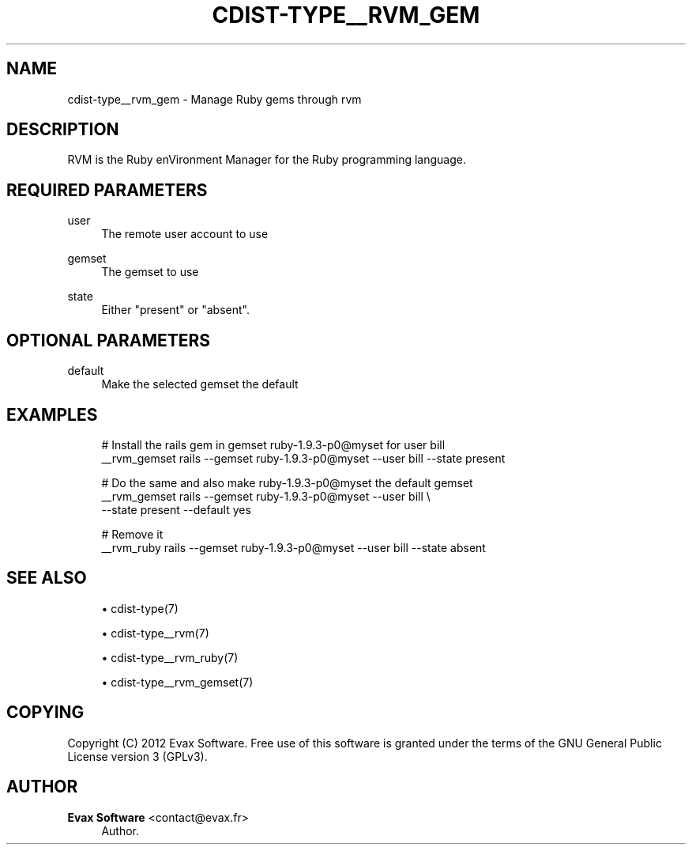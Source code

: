 '\" t
.\"     Title: cdist-type__rvm_gemset
.\"    Author: Evax Software <contact@evax.fr>
.\" Generator: DocBook XSL Stylesheets v1.77.1 <http://docbook.sf.net/>
.\"      Date: 10/30/2012
.\"    Manual: \ \&
.\"    Source: \ \&
.\"  Language: English
.\"
.TH "CDIST\-TYPE__RVM_GEM" "7" "10/30/2012" "\ \&" "\ \&"
.\" -----------------------------------------------------------------
.\" * Define some portability stuff
.\" -----------------------------------------------------------------
.\" ~~~~~~~~~~~~~~~~~~~~~~~~~~~~~~~~~~~~~~~~~~~~~~~~~~~~~~~~~~~~~~~~~
.\" http://bugs.debian.org/507673
.\" http://lists.gnu.org/archive/html/groff/2009-02/msg00013.html
.\" ~~~~~~~~~~~~~~~~~~~~~~~~~~~~~~~~~~~~~~~~~~~~~~~~~~~~~~~~~~~~~~~~~
.ie \n(.g .ds Aq \(aq
.el       .ds Aq '
.\" -----------------------------------------------------------------
.\" * set default formatting
.\" -----------------------------------------------------------------
.\" disable hyphenation
.nh
.\" disable justification (adjust text to left margin only)
.ad l
.\" -----------------------------------------------------------------
.\" * MAIN CONTENT STARTS HERE *
.\" -----------------------------------------------------------------
.SH "NAME"
cdist-type__rvm_gem \- Manage Ruby gems through rvm
.SH "DESCRIPTION"
.sp
RVM is the Ruby enVironment Manager for the Ruby programming language\&.
.SH "REQUIRED PARAMETERS"
.PP
user
.RS 4
The remote user account to use
.RE
.PP
gemset
.RS 4
The gemset to use
.RE
.PP
state
.RS 4
Either "present" or "absent"\&.
.RE
.SH "OPTIONAL PARAMETERS"
.PP
default
.RS 4
Make the selected gemset the default
.RE
.SH "EXAMPLES"
.sp
.if n \{\
.RS 4
.\}
.nf
# Install the rails gem in gemset ruby\-1\&.9\&.3\-p0@myset for user bill
__rvm_gemset rails \-\-gemset ruby\-1\&.9\&.3\-p0@myset \-\-user bill \-\-state present

# Do the same and also make ruby\-1\&.9\&.3\-p0@myset the default gemset
__rvm_gemset rails \-\-gemset ruby\-1\&.9\&.3\-p0@myset \-\-user bill \e
                   \-\-state present \-\-default yes

# Remove it
__rvm_ruby rails \-\-gemset ruby\-1\&.9\&.3\-p0@myset \-\-user bill \-\-state absent
.fi
.if n \{\
.RE
.\}
.SH "SEE ALSO"
.sp
.RS 4
.ie n \{\
\h'-04'\(bu\h'+03'\c
.\}
.el \{\
.sp -1
.IP \(bu 2.3
.\}
cdist\-type(7)
.RE
.sp
.RS 4
.ie n \{\
\h'-04'\(bu\h'+03'\c
.\}
.el \{\
.sp -1
.IP \(bu 2.3
.\}
cdist\-type__rvm(7)
.RE
.sp
.RS 4
.ie n \{\
\h'-04'\(bu\h'+03'\c
.\}
.el \{\
.sp -1
.IP \(bu 2.3
.\}
cdist\-type__rvm_ruby(7)
.RE
.sp
.RS 4
.ie n \{\
\h'-04'\(bu\h'+03'\c
.\}
.el \{\
.sp -1
.IP \(bu 2.3
.\}
cdist\-type__rvm_gemset(7)
.RE
.SH "COPYING"
.sp
Copyright (C) 2012 Evax Software\&. Free use of this software is granted under the terms of the GNU General Public License version 3 (GPLv3)\&.
.SH "AUTHOR"
.PP
\fBEvax Software\fR <\&contact@evax\&.fr\&>
.RS 4
Author.
.RE
